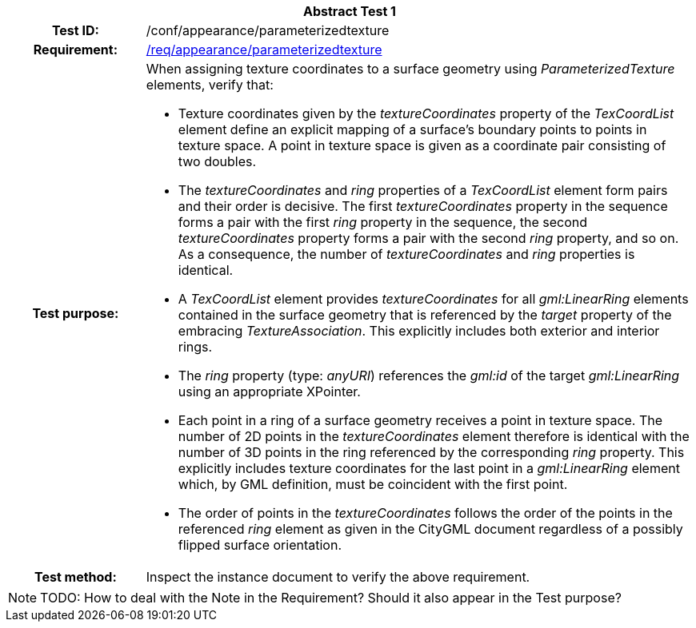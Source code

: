 [[ats_appearance_parameterizedtexture]]
[cols=">20h,<80d",width="100%"]
|===
2+<|*Abstract Test {counter:ats-id}*
|Test ID: |/conf/appearance/parameterizedtexture
|Requirement: |<<req_appearance_parameterizedtexture,/req/appearance/parameterizedtexture>>
|Test purpose: a|When assigning texture coordinates to a surface geometry using _ParameterizedTexture_ elements, verify that:

* Texture coordinates given by the _textureCoordinates_ property of the _TexCoordList_ element define an explicit mapping of a surface’s boundary points to points in texture space. A point in texture space is given as a coordinate pair consisting of two doubles.
* The _textureCoordinates_ and _ring_ properties of a _TexCoordList_ element form pairs and their order is decisive. The first _textureCoordinates_ property in the sequence forms a pair with the first _ring_ property in the sequence, the second _textureCoordinates_ property forms a pair with the second _ring_ property, and so on. As a consequence, the number of _textureCoordinates_ and _ring_ properties is identical.
* A _TexCoordList_ element provides _textureCoordinates_ for all _gml:LinearRing_ elements contained in the surface geometry that is referenced by the _target_ property of the embracing _TextureAssociation_. This explicitly includes both exterior and interior rings.
* The _ring_ property (type: _anyURI_) references the _gml:id_ of the target _gml:LinearRing_ using an appropriate XPointer.
* Each point in a ring of a surface geometry receives a point in texture space. The number of 2D points in the _textureCoordinates_ element therefore is identical with the number of 3D points in the ring referenced by the corresponding _ring_ property. This explicitly includes texture coordinates for the last point in a _gml:LinearRing_ element which, by GML definition, must be coincident with the first point.
* The order of points in the _textureCoordinates_ follows the order of the points in the referenced _ring_ element as given in the CityGML document regardless of a possibly flipped surface orientation.
|Test method: |Inspect the instance document to verify the above requirement.
|===

NOTE: TODO: How to deal with the Note in the Requirement? Should it also appear in the Test purpose?
